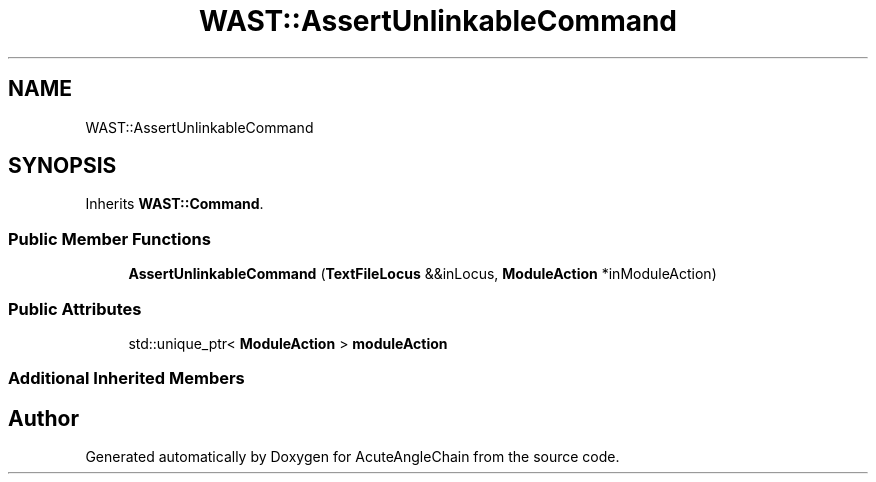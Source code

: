 .TH "WAST::AssertUnlinkableCommand" 3 "Sun Jun 3 2018" "AcuteAngleChain" \" -*- nroff -*-
.ad l
.nh
.SH NAME
WAST::AssertUnlinkableCommand
.SH SYNOPSIS
.br
.PP
.PP
Inherits \fBWAST::Command\fP\&.
.SS "Public Member Functions"

.in +1c
.ti -1c
.RI "\fBAssertUnlinkableCommand\fP (\fBTextFileLocus\fP &&inLocus, \fBModuleAction\fP *inModuleAction)"
.br
.in -1c
.SS "Public Attributes"

.in +1c
.ti -1c
.RI "std::unique_ptr< \fBModuleAction\fP > \fBmoduleAction\fP"
.br
.in -1c
.SS "Additional Inherited Members"


.SH "Author"
.PP 
Generated automatically by Doxygen for AcuteAngleChain from the source code\&.
